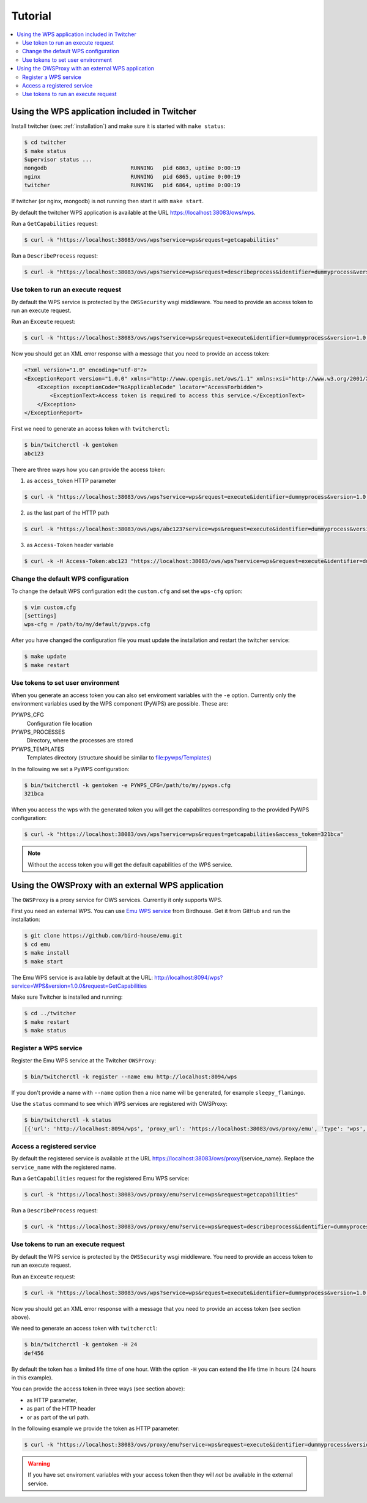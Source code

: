 .. _tutorial:

********
Tutorial
********

.. contents::
    :local:
    :depth: 2


Using the WPS application included in Twitcher
==============================================

Install twitcher (see: :ref:`installation`) and make sure it is started with ``make status``:

.. code-block:: sh

    $ cd twitcher
    $ make status
    Supervisor status ...
    mongodb                          RUNNING   pid 6863, uptime 0:00:19
    nginx                            RUNNING   pid 6865, uptime 0:00:19
    twitcher                         RUNNING   pid 6864, uptime 0:00:19

If twitcher (or nginx, mongodb) is not running then start it with ``make start``.

By default the twitcher WPS application is available at the URL https://localhost:38083/ows/wps.

Run a ``GetCapabilities`` request:

.. code-block:: sh

    $ curl -k "https://localhost:38083/ows/wps?service=wps&request=getcapabilities"

Run a ``DescribeProcess`` request:

.. code-block:: sh

    $ curl -k "https://localhost:38083/ows/wps?service=wps&request=describeprocess&identifier=dummyprocess&version=1.0.0"

Use token to run an execute request
-----------------------------------

By default the WPS service is protected by the ``OWSSecurity`` wsgi middleware. You need to provide an access token to run an execute request.

Run an ``Exceute`` request:

.. code-block:: sh

    $ curl -k "https://localhost:38083/ows/wps?service=wps&request=execute&identifier=dummyprocess&version=1.0.0"

Now you should get an XML error response with a message that you need to provide an access token:

.. code-block:: xml

    <?xml version="1.0" encoding="utf-8"?>
    <ExceptionReport version="1.0.0" xmlns="http://www.opengis.net/ows/1.1" xmlns:xsi="http://www.w3.org/2001/XMLSchema-instance" xsi:schemaLocation="http://www.opengis.net/ows/1.1 http://schemas.opengis.net/ows/1.1.0/owsExceptionReport.xsd">
        <Exception exceptionCode="NoApplicableCode" locator="AccessForbidden">
            <ExceptionText>Access token is required to access this service.</ExceptionText>
        </Exception>
    </ExceptionReport>

First we need to generate an access token with ``twitcherctl``:

.. code-block:: sh

    $ bin/twitcherctl -k gentoken
    abc123

There are three ways how you can provide the access token:

1. as ``access_token`` HTTP parameter

.. code-block:: sh

    $ curl -k "https://localhost:38083/ows/wps?service=wps&request=execute&identifier=dummyprocess&version=1.0.0&access_token=abc123"

2. as the last part of the HTTP path

.. code-block:: sh

    $ curl -k "https://localhost:38083/ows/wps/abc123?service=wps&request=execute&identifier=dummyprocess&version=1.0.0"

3. as ``Access-Token`` header variable

.. code-block:: sh

   $ curl -k -H Access-Token:abc123 "https://localhost:38083/ows/wps?service=wps&request=execute&identifier=dummyprocess&version=1.0.0"


Change the default WPS configuration
------------------------------------

To change the default WPS configuration edit the ``custom.cfg`` and set the ``wps-cfg`` option:

.. code-block:: sh

   $ vim custom.cfg
   [settings]
   wps-cfg = /path/to/my/default/pywps.cfg


After you have changed the configuration file you must update the installation and restart the twitcher service:

.. code-block:: sh

   $ make update
   $ make restart


Use tokens to set user environment
----------------------------------

When you generate an access token you can also set enviroment variables with the ``-e`` option. Currently only the environment variables used by the WPS component (PyWPS) are possible. These are:

PYWPS_CFG
   Configuration file location
PYWPS_PROCESSES
   Directory, where the processes are stored
PYWPS_TEMPLATES
   Templates directory (structure should be similar to file:pywps/Templates)

In the following we set a PyWPS configuration:

.. code-block:: sh

   $ bin/twitcherctl -k gentoken -e PYWPS_CFG=/path/to/my/pywps.cfg
   321bca


When you access the wps with the generated token you will get the capabilites corresponding to the provided PyWPS configuration:

.. code-block:: sh

    $ curl -k "https://localhost:38083/ows/wps?service=wps&request=getcapabilities&access_token=321bca"

.. note::

   Without the access token you will get the default capabilities of the WPS service.


Using the OWSProxy with an external WPS application
===================================================


The ``OWSProxy`` is a proxy service for OWS services. Currently it only supports WPS.

First you need an external WPS. You can use `Emu WPS service <http://emu.readthedocs.org/en/latest/>`_ from Birdhouse. 
Get it from GitHub and run the installation:

.. code-block:: sh

    $ git clone https://github.com/bird-house/emu.git
    $ cd emu
    $ make install
    $ make start

The Emu WPS service is available by default at the URL: 
http://localhost:8094/wps?service=WPS&version=1.0.0&request=GetCapabilities


Make sure Twitcher is installed and running:

.. code-block:: sh

   $ cd ../twitcher
   $ make restart
   $ make status

Register a WPS service
----------------------

Register the Emu WPS service at the Twitcher ``OWSProxy``:

.. code-block:: sh

   $ bin/twitcherctl -k register --name emu http://localhost:8094/wps

If you don't provide a name with ``--name`` option then a nice name will be generated, for example ``sleepy_flamingo``.

Use the ``status`` command to see which WPS services are registered with OWSProxy:

.. code-block:: sh

   $ bin/twitcherctl -k status
   [{'url': 'http://localhost:8094/wps', 'proxy_url': 'https://localhost:38083/ows/proxy/emu', 'type': 'wps', 'name': 'emu'}]


Access a registered service
---------------------------

By default the registered service is available at the URL https://localhost:38083/ows/proxy/{service_name}. Replace the ``service_name`` with the registered name.

Run a ``GetCapabilities`` request for the registered Emu WPS service:

.. code-block:: sh

    $ curl -k "https://localhost:38083/ows/proxy/emu?service=wps&request=getcapabilities"


Run a ``DescribeProcess`` request:

.. code-block:: sh

    $ curl -k "https://localhost:38083/ows/proxy/emu?service=wps&request=describeprocess&identifier=dummyprocess&version=1.0.0"

Use tokens to run an execute request
------------------------------------

By default the WPS service is protected by the ``OWSSecurity`` wsgi middleware. You need to provide an access token to run an execute request.

Run an ``Exceute`` request:

.. code-block:: sh

    $ curl -k "https://localhost:38083/ows/wps?service=wps&request=execute&identifier=dummyprocess&version=1.0.0"

Now you should get an XML error response with a message that you need to provide an access token (see section above).

We need to generate an access token with ``twitcherctl``:

.. code-block:: sh

    $ bin/twitcherctl -k gentoken -H 24
    def456

By default the token has a limited life time of one hour. With the option ``-H`` you can extend the life time in hours (24 hours in this example).

You can provide the access token in three ways (see section above):

* as HTTP parameter,
* as part of the HTTP header
* or as part of the url path.

In the following example we provide the token as HTTP parameter:

.. code-block:: sh

    $ curl -k "https://localhost:38083/ows/proxy/emu?service=wps&request=execute&identifier=dummyprocess&version=1.0.0&access_token=def456"

.. warning::

   If you have set enviroment variables with your access token then they will *not* be available in the external service.
